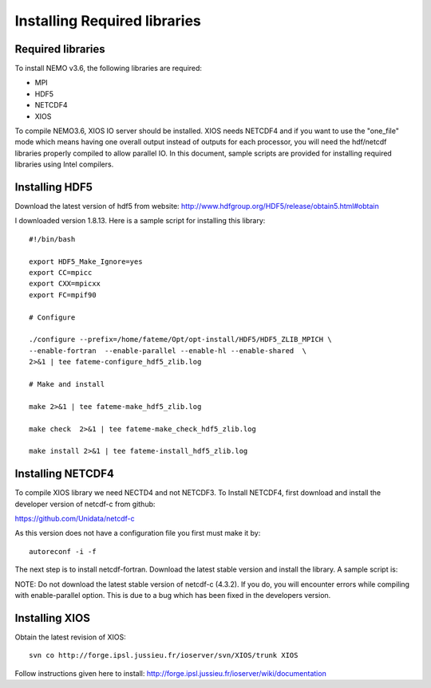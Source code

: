 ******************************
Installing Required libraries
******************************

Required libraries
-------------------

To install NEMO v3.6, the following libraries are required:

* MPI
* HDF5
* NETCDF4
* XIOS

To compile NEMO3.6, XIOS IO server should be installed. XIOS needs NETCDF4 and if you want to use the "one_file" mode which means having one overall output instead of outputs for each processor, you will need the hdf/netcdf libraries properly compiled to allow parallel IO. In this document, sample scripts are provided for installing required libraries using Intel compilers.

Installing HDF5
---------------

Download the latest version of hdf5 from website:
http://www.hdfgroup.org/HDF5/release/obtain5.html#obtain

I downloaded version 1.8.13. Here is a sample script for installing this library: ::
 
 #!/bin/bash

 export HDF5_Make_Ignore=yes
 export CC=mpicc
 export CXX=mpicxx
 export FC=mpif90

 # Configure

 ./configure --prefix=/home/fateme/Opt/opt-install/HDF5/HDF5_ZLIB_MPICH \
 --enable-fortran  --enable-parallel --enable-hl --enable-shared  \
 2>&1 | tee fateme-configure_hdf5_zlib.log

 # Make and install

 make 2>&1 | tee fateme-make_hdf5_zlib.log

 make check  2>&1 | tee fateme-make_check_hdf5_zlib.log

 make install 2>&1 | tee fateme-install_hdf5_zlib.log


Installing NETCDF4
------------------

To compile XIOS library we need NECTD4 and not NETCDF3. To Install NETCDF4, first download and install the developer version of netcdf-c from github:

https://github.com/Unidata/netcdf-c

As this version does not have a configuration file you first must make it by: ::

   autoreconf -i -f

The next step is to install netcdf-fortran. Download the latest stable version and install the library. A sample script is: ::
 



NOTE: Do not download the latest stable version of netcdf-c (4.3.2). If you do, you will encounter errors while compiling with enable-parallel option. This is due to a bug which has been fixed in the developers version.

Installing XIOS
---------------

Obtain the latest revision of XIOS: ::

   svn co http://forge.ipsl.jussieu.fr/ioserver/svn/XIOS/trunk XIOS

Follow instructions given here to install: http://forge.ipsl.jussieu.fr/ioserver/wiki/documentation


